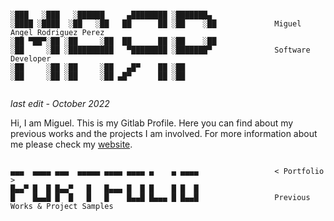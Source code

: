 #+BEGIN_SRC

░███   ░███   ░██████     ▄████████ ░███████▄ 
░████ ░████  ░██   ░██   ██      ██ ░██    ░██             Miguel Angel Rodriguez Perez
░██ ▀██▀░██ ░██     ░██  ██      ██ ░██    ░██
░██     ░██ ░██████████   ▀████████ ░███████▀              Software Developer
░██     ░██ ░██     ░██   ▄█▀    ██ ░██       
░██     ░██ ░██     ░██ ▄█▀      ██ ░██       
       
#+END_SRC

/last edit - October 2022/

Hi, I am Miguel. This is my Gitlab Profile.
Here you can find about my previous works and the projects I am involved.
For more information about me please check my [[https://marp.rocks/][website]].

#+BEGIN_SRC

▄▄▄  ▄▄▄▄ ▄▄▄  ▄▄▄▄▄ ▄▄▄▄ ▄▄▄▄ ▄    ▄ ▄▄▄▄                 < Portfolio >
█▄▄▀ █  █ █▄▄▀   █   █▄▄▄ █  █ █    █ █  █
█    █▄▄█ █  █   █   █    █▄▄█ █▄▄▄ █ █▄▄█                 Previous Works & Project Samples

#+END_SRC



